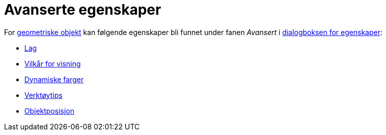 = Avanserte egenskaper
:page-en: Advanced_Features
ifdef::env-github[:imagesdir: /nb/modules/ROOT/assets/images]

For xref:/Geometriske_objekt.adoc[geometriske objekt] kan følgende egenskaper bli funnet under fanen _Avansert_ i
xref:/Egenskaper.adoc[dialogboksen for egenskaper]:

* xref:/Lag.adoc[Lag]
* xref:/Vilkår_for_visning.adoc[Vilkår for visning]
* xref:/Dynamiske_farger.adoc[Dynamiske farger]
* xref:/Verktøytips.adoc[Verktøytips]
* xref:/Objektposisjon.adoc[Objektposisjon]
